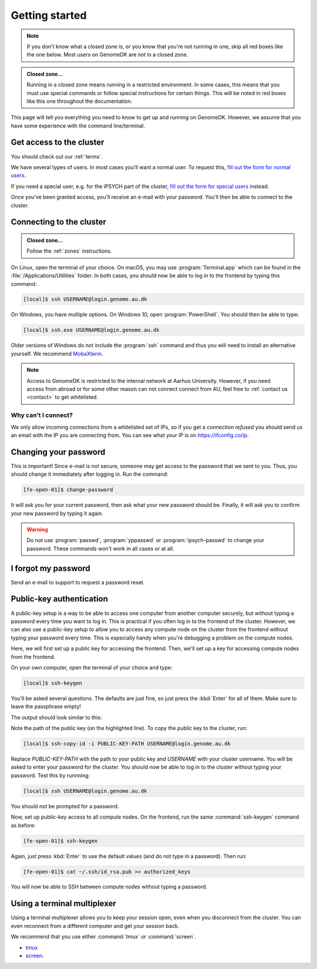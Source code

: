 .. _getting_started:

===============
Getting started
===============

.. note::

    If you don't know what a closed zone is, or you know that you're not
    running in one, skip all red boxes like the one below. Most users on
    GenomeDK are *not* in a closed zone.

.. admonition:: Closed zone...

    Running in a closed zone means running in a restricted environment.
    In some cases, this means that you must use special commands or
    follow special instructions for certain things. This will be noted in red
    boxes like this one throughout the documentation.

This page will tell you everything you need to know to get up and running on
GenomeDK. However, we assume that you have some experience with the command
line/terminal.

.. _request_access:

Get access to the cluster
=========================

You should check out our :ref:`terms`.

We have several types of users. In most cases you'll want a normal user. To
request this, `fill out the form for normal users <https://genomedk.wufoo.com/forms/request-access-to-cluster/>`_.

If you need a special user, e.g. for the iPSYCH part of the cluster,
`fill out the form for special users <https://genomedk.wufoo.com/forms/request-access-to-cluster-ipsych-only/>`_
instead.

Once you've been granted access, you'll receive an e-mail with your password.
You'll then be able to connect to the cluster.

.. _connecting_to_the_cluster:

Connecting to the cluster
=========================

.. admonition:: Closed zone...

    Follow the :ref:`zones` instructions.

On Linux, open the terminal of your choice. On macOS, you may use
:program:`Terminal.app` which can be found in the
:file:`/Applications/Utilities` folder. In both cases, you should now be able
to log in to the frontend by typing this command:

.. code-block:: console

    [local]$ ssh USERNAME@login.genome.au.dk

On Windows, you have multiple options. On Windows 10, open
:program:`PowerShell`. You should then be able to type:

.. code-block:: console

    [local]$ ssh.exe USERNAME@login.genome.au.dk

Older versions of Windows do not include the :program:`ssh` command and thus
you will need to install an alternative yourself. We recommend MobaXterm_.

.. note::

    Access to GenomeDK is restricted to the internal network at Aarhus University.
    However, if you need access from abroad or for some other reason can not
    connect connect from AU, feel free to :ref:`contact us <contact>` to get
    whitelisted.

.. _MobaXterm: https://mobaxterm.mobatek.net/

.. todo::

    Two-factor authentication
    =========================

    * FreeOTP (recommended)
    * NetIQ Advanced Authentication
    * Google Authenticator


Why can't I connect?
--------------------

We only allow incoming connections from a whitelisted set of IPs, so if you get
a *connection refused* you should send us an email with the IP you are
connecting from. You can see what your IP is on https://ifconfig.co/ip.


.. _change_password:

Changing your password
======================

This is important! Since e-mail is not secure, someone may get access to the
password that we sent to you. Thus, you should change it immediately after
logging in. Run the command:

.. code-block:: console

    [fe-open-01]$ change-password

It will ask you for your current password, then ask what your new password
should be. Finally, it will ask you to confirm your new password by typing it
again.

.. warning::

    Do not use :program:`passwd`, :program:`yppasswd` or
    :program:`ipsych-passwd` to change your password. These commands won't
    work in all cases or at all.


I forgot my password
====================

Send an e-mail to support to request a password reset.


Public-key authentication
=========================

A public-key setup is a way to be able to access one computer from another
computer securely, but without typing a password every time you want to log in.
This is practical if you often log in to the frontend of the cluster. However,
we can also use a public-key setup to allow you to access any compute node on
the cluster from the frontend without typing your password every time. This is
especially handy when you're debugging a problem on the compute nodes.

.. todo::

    Note that for security reasons we require that you either (1) log in with
    a password and two-factor authentication (2) log in with public-key
    authentication

Here, we will first set up a public key for accessing the frontend. Then, we'll
set up a key for accessing compute nodes from the frontend.

On your own computer, open the terminal of your choice and type:

.. code-block:: console

    [local]$ ssh-keygen

You'll be asked several questions. The defaults are just fine, so just press
the :kbd:`Enter` for all of them. Make sure to leave the passphrase empty!

The output should look similar to this:

.. code-block:: console
    :emphasize-lines: 6

    Generating public/private rsa key pair.
    Enter file in which to save the key (/Users/das/.ssh/id_rsa):
    Enter passphrase (empty for no passphrase):
    Enter same passphrase again:
    Your identification has been saved in /Users/das/.ssh/id_rsa.
    Your public key has been saved in /Users/das/.ssh/id_rsa.pub.
    The key fingerprint is:
    SHA256:XxSd35yPd1bUoIJQDBCAvxDu+pB25ipYpcmp+VEh5JE das@jorn
    The key's randomart image is:
    +---[RSA 2048]----+
    | .+oooo+.   ...o.|
    |ooE.   ...   oo o|
    |.oo .   . . o  +o|
    |......     o   .=|
    |.o *.   S   .  .o|
    | oB.     . .  . =|
    |==.o      .    o.|
    |B.+.             |
    |.++.             |
    +----[SHA256]-----+

Note the path of the public key (on the highlighted line). To copy the public
key to the cluster, run:

.. code-block:: console

    [local]$ ssh-copy-id -i PUBLIC-KEY-PATH USERNAME@login.genome.au.dk

Replace *PUBLIC-KEY-PATH* with the path to your public key and *USERNAME* with
your cluster username. You will be asked to enter your password for the cluster.
You should now be able to log in to the cluster without typing your password.
Test this by runnning:

.. code-block:: console

    [local]$ ssh USERNAME@login.genome.au.dk

You should not be prompted for a password.

Now, set up public-key access to all compute nodes. On the frontend, run the
same :command:`ssh-keygen` command as before:

.. code-block:: console

    [fe-open-01]$ ssh-keygen

Again, just press :kbd:`Enter` to use the default values (and do not type in a
password). Then run:

.. code-block:: console

    [fe-open-01]$ cat ~/.ssh/id_rsa.pub >> authorized_keys

You will now be able to SSH between compute nodes without typing a password.


Using a terminal multiplexer
============================

Using a terminal multiplexer allows you to keep your session open, even when
you disconnect from the cluster. You can even reconnect from a different
computer and get your session back.

We recommend that you use either :command:`tmux` or :command:`screen`.

* `tmux <https://github.com/tmux/tmux/wiki>`_
* `screen <https://www.gnu.org/software/screen/manual/screen.html>`_.
